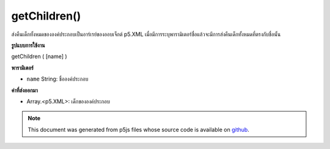 .. raw:: html

	<script src="https://sketch.netpie.io/widget/p5-widget.js"></script>

getChildren()
=============

ส่งคืนเด็กทั้งหมดขององค์ประกอบเป็นอาร์เรย์ของออบเจ็กต์ p5.XML เมื่อมีการระบุพารามิเตอร์ชื่อแล้วจะมีการส่งคืนเด็กทั้งหมดที่ตรงกับชื่อนั้น

.. Returns all of the element's children as an array of p5.XML objects. When
.. the name parameter is specified, then it will return all children that match
.. that name.
**รูปแบบการใช้งาน**

getChildren ( [name] )

**พารามิเตอร์**

- ``name``  String: ชื่อองค์ประกอบ

.. ``name``  String: element name

**ค่าที่ส่งออกมา**

- Array.<p5.XML>: เด็กขององค์ประกอบ

.. Array.<p5.XML>: children of the element

.. note:: This document was generated from p5js files whose source code is available on `github <https://github.com/processing/p5.js>`_.
